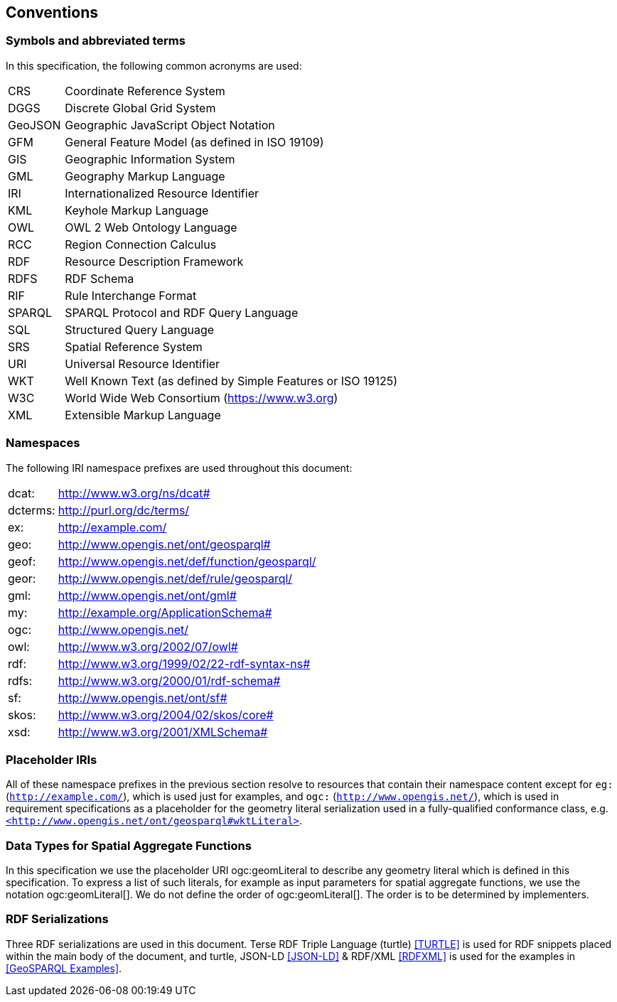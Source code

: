 == Conventions

=== Symbols and abbreviated terms

In this specification, the following common acronyms are used:

[%unnumbered]
[frame=none, grid=none, cols="1, 6"]
|===
| CRS | Coordinate Reference System
| DGGS | Discrete Global Grid System
| GeoJSON | Geographic JavaScript Object Notation
| GFM | General Feature Model (as defined in ISO 19109)
| GIS | Geographic Information System
| GML | Geography Markup Language
| IRI | Internationalized Resource Identifier
| KML | Keyhole Markup Language
| OWL | OWL 2 Web Ontology Language
| RCC | Region Connection Calculus
| RDF | Resource Description Framework
| RDFS | RDF Schema
| RIF | Rule Interchange Format
| SPARQL | SPARQL Protocol and RDF Query Language
| SQL | Structured Query Language
| SRS | Spatial Reference System
| URI | Universal Resource Identifier
| WKT | Well Known Text (as defined by Simple Features or ISO 19125) 
| W3C | World Wide Web Consortium (https://www.w3.org)
| XML | Extensible Markup Language
|===

=== Namespaces

The following IRI namespace prefixes are used throughout this document:

[%unnumbered]
[frame=none, grid=none, cols="1, 6"]
|===
| dcat: | http://www.w3.org/ns/dcat#
| dcterms: | http://purl.org/dc/terms/
| ex: | http://example.com/
| geo: | http://www.opengis.net/ont/geosparql#
| geof: | http://www.opengis.net/def/function/geosparql/
| geor: | http://www.opengis.net/def/rule/geosparql/
| gml: | http://www.opengis.net/ont/gml#
| my: | http://example.org/ApplicationSchema#
| ogc: | http://www.opengis.net/
| owl: | http://www.w3.org/2002/07/owl#
| rdf: | http://www.w3.org/1999/02/22-rdf-syntax-ns# 
| rdfs: | http://www.w3.org/2000/01/rdf-schema#
| sf: | http://www.opengis.net/ont/sf#
| skos: | http://www.w3.org/2004/02/skos/core#
| xsd: | http://www.w3.org/2001/XMLSchema#
|===

=== Placeholder IRIs

All of these namespace prefixes in the previous section resolve to resources that contain their namespace content except for `eg:` (`http://example.com/`), which is used just for examples, and `ogc:` (`http://www.opengis.net/`), which is used in requirement specifications as a placeholder for the geometry literal serialization used in a fully-qualified conformance class, e.g. http://www.opengis.net/ont/geosparql#wktLiteral[`+<http://www.opengis.net/ont/geosparql#wktLiteral>+`].

=== Data Types for Spatial Aggregate Functions

In this specification we use the placeholder URI ogc:geomLiteral to describe any geometry literal which is defined in this specification.
To express a list of such literals, for example as input parameters for spatial aggregate functions, we use the notation ogc:geomLiteral[].
We do not define the order of ogc:geomLiteral[]. The order is to be determined by implementers.

=== RDF Serializations

Three RDF serializations are used in this document. Terse RDF Triple Language (turtle) <<TURTLE>> is used for RDF snippets placed within the main body of the document, and turtle, JSON-LD <<JSON-LD>> & RDF/XML <<RDFXML>> is used for the examples in <<GeoSPARQL Examples>>.

